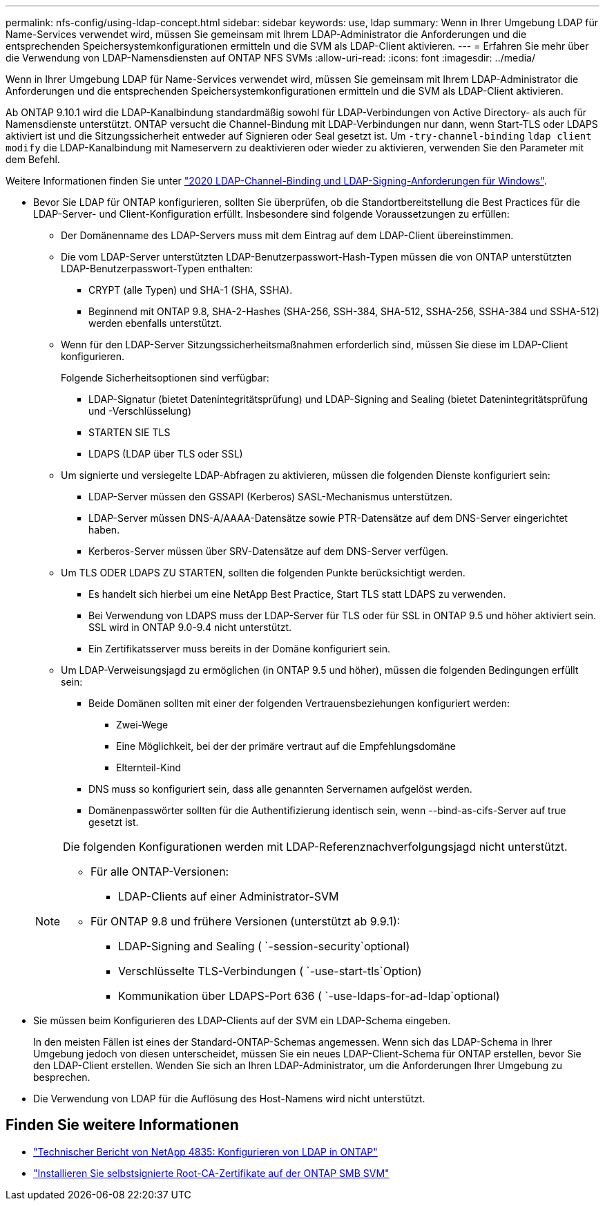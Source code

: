 ---
permalink: nfs-config/using-ldap-concept.html 
sidebar: sidebar 
keywords: use, ldap 
summary: Wenn in Ihrer Umgebung LDAP für Name-Services verwendet wird, müssen Sie gemeinsam mit Ihrem LDAP-Administrator die Anforderungen und die entsprechenden Speichersystemkonfigurationen ermitteln und die SVM als LDAP-Client aktivieren. 
---
= Erfahren Sie mehr über die Verwendung von LDAP-Namensdiensten auf ONTAP NFS SVMs
:allow-uri-read: 
:icons: font
:imagesdir: ../media/


[role="lead"]
Wenn in Ihrer Umgebung LDAP für Name-Services verwendet wird, müssen Sie gemeinsam mit Ihrem LDAP-Administrator die Anforderungen und die entsprechenden Speichersystemkonfigurationen ermitteln und die SVM als LDAP-Client aktivieren.

Ab ONTAP 9.10.1 wird die LDAP-Kanalbindung standardmäßig sowohl für LDAP-Verbindungen von Active Directory- als auch für Namensdienste unterstützt. ONTAP versucht die Channel-Bindung mit LDAP-Verbindungen nur dann, wenn Start-TLS oder LDAPS aktiviert ist und die Sitzungssicherheit entweder auf Signieren oder Seal gesetzt ist. Um `-try-channel-binding` `ldap client modify` die LDAP-Kanalbindung mit Nameservern zu deaktivieren oder wieder zu aktivieren, verwenden Sie den Parameter mit dem Befehl.

Weitere Informationen finden Sie unter link:https://support.microsoft.com/en-us/topic/2020-ldap-channel-binding-and-ldap-signing-requirements-for-windows-ef185fb8-00f7-167d-744c-f299a66fc00a["2020 LDAP-Channel-Binding und LDAP-Signing-Anforderungen für Windows"^].

* Bevor Sie LDAP für ONTAP konfigurieren, sollten Sie überprüfen, ob die Standortbereitstellung die Best Practices für die LDAP-Server- und Client-Konfiguration erfüllt. Insbesondere sind folgende Voraussetzungen zu erfüllen:
+
** Der Domänenname des LDAP-Servers muss mit dem Eintrag auf dem LDAP-Client übereinstimmen.
** Die vom LDAP-Server unterstützten LDAP-Benutzerpasswort-Hash-Typen müssen die von ONTAP unterstützten LDAP-Benutzerpasswort-Typen enthalten:
+
*** CRYPT (alle Typen) und SHA-1 (SHA, SSHA).
*** Beginnend mit ONTAP 9.8, SHA-2-Hashes (SHA-256, SSH-384, SHA-512, SSHA-256, SSHA-384 und SSHA-512) werden ebenfalls unterstützt.


** Wenn für den LDAP-Server Sitzungssicherheitsmaßnahmen erforderlich sind, müssen Sie diese im LDAP-Client konfigurieren.
+
Folgende Sicherheitsoptionen sind verfügbar:

+
*** LDAP-Signatur (bietet Datenintegritätsprüfung) und LDAP-Signing and Sealing (bietet Datenintegritätsprüfung und -Verschlüsselung)
*** STARTEN SIE TLS
*** LDAPS (LDAP über TLS oder SSL)


** Um signierte und versiegelte LDAP-Abfragen zu aktivieren, müssen die folgenden Dienste konfiguriert sein:
+
*** LDAP-Server müssen den GSSAPI (Kerberos) SASL-Mechanismus unterstützen.
*** LDAP-Server müssen DNS-A/AAAA-Datensätze sowie PTR-Datensätze auf dem DNS-Server eingerichtet haben.
*** Kerberos-Server müssen über SRV-Datensätze auf dem DNS-Server verfügen.


** Um TLS ODER LDAPS ZU STARTEN, sollten die folgenden Punkte berücksichtigt werden.
+
*** Es handelt sich hierbei um eine NetApp Best Practice, Start TLS statt LDAPS zu verwenden.
*** Bei Verwendung von LDAPS muss der LDAP-Server für TLS oder für SSL in ONTAP 9.5 und höher aktiviert sein. SSL wird in ONTAP 9.0-9.4 nicht unterstützt.
*** Ein Zertifikatsserver muss bereits in der Domäne konfiguriert sein.


** Um LDAP-Verweisungsjagd zu ermöglichen (in ONTAP 9.5 und höher), müssen die folgenden Bedingungen erfüllt sein:
+
*** Beide Domänen sollten mit einer der folgenden Vertrauensbeziehungen konfiguriert werden:
+
**** Zwei-Wege
**** Eine Möglichkeit, bei der der primäre vertraut auf die Empfehlungsdomäne
**** Elternteil-Kind


*** DNS muss so konfiguriert sein, dass alle genannten Servernamen aufgelöst werden.
*** Domänenpasswörter sollten für die Authentifizierung identisch sein, wenn --bind-as-cifs-Server auf true gesetzt ist.




+
[NOTE]
====
Die folgenden Konfigurationen werden mit LDAP-Referenznachverfolgungsjagd nicht unterstützt.

** Für alle ONTAP-Versionen:
+
*** LDAP-Clients auf einer Administrator-SVM


** Für ONTAP 9.8 und frühere Versionen (unterstützt ab 9.9.1):
+
*** LDAP-Signing and Sealing ( `-session-security`optional)
*** Verschlüsselte TLS-Verbindungen ( `-use-start-tls`Option)
*** Kommunikation über LDAPS-Port 636 ( `-use-ldaps-for-ad-ldap`optional)




====
* Sie müssen beim Konfigurieren des LDAP-Clients auf der SVM ein LDAP-Schema eingeben.
+
In den meisten Fällen ist eines der Standard-ONTAP-Schemas angemessen. Wenn sich das LDAP-Schema in Ihrer Umgebung jedoch von diesen unterscheidet, müssen Sie ein neues LDAP-Client-Schema für ONTAP erstellen, bevor Sie den LDAP-Client erstellen. Wenden Sie sich an Ihren LDAP-Administrator, um die Anforderungen Ihrer Umgebung zu besprechen.

* Die Verwendung von LDAP für die Auflösung des Host-Namens wird nicht unterstützt.




== Finden Sie weitere Informationen

* https://www.netapp.com/pdf.html?item=/media/19423-tr-4835.pdf["Technischer Bericht von NetApp 4835: Konfigurieren von LDAP in ONTAP"]
* link:../smb-admin/install-self-signed-root-ca-certificate-svm-task.html["Installieren Sie selbstsignierte Root-CA-Zertifikate auf der ONTAP SMB SVM"]

